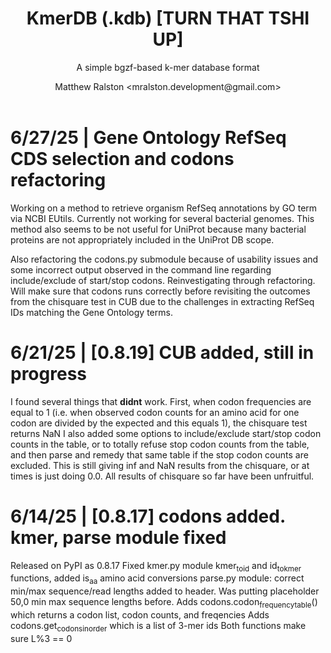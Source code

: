 
#+TITLE: KmerDB (.kdb)  [TURN THAT TSHI UP]
#+SUBTITLE: A simple bgzf-based k-mer database format
#+AUTHOR: Matthew Ralston <mralston.development@gmail.com>

# .kdb files should be debrujin graph databases
# The final prototype would be .bgzf format from biopython


* 6/27/25 | Gene Ontology RefSeq CDS selection and codons refactoring
Working on a method to retrieve organism RefSeq annotations by GO term via NCBI EUtils. Currently not working for several bacterial genomes.
This method also seems to be not useful for UniProt because many bacterial proteins are not appropriately included in the UniProt DB scope.

Also refactoring the codons.py submodule because of usability issues and some incorrect output observed in the command line regarding include/exclude of start/stop codons.
Reinvestigating through refactoring. Will make sure that codons runs correctly before revisiting the outcomes from the chisquare test in CUB due to the challenges in extracting RefSeq IDs matching the Gene Ontology terms.

* 6/21/25 | [0.8.19] CUB added, still in progress

I found several things that *didnt* work. First, when codon frequencies are equal to 1 (i.e. when observed codon counts for an amino acid for one codon are divided by the expected and this equals 1), the chisquare test returns NaN
I also added some options to include/exclude start/stop codon counts in the table, or to totally refuse stop codon counts from the table, and then parse and remedy that same table if the stop codon counts are excluded.
This is still giving inf and NaN results from the chisquare, or at times is just doing 0.0. All results of chisquare so far have been unfruitful.

* 6/14/25 | [0.8.17] codons added. kmer, parse module fixed
Released on PyPI as 0.8.17
Fixed kmer.py module kmer_to_id and id_to_kmer functions, added is_aa amino acid conversions
parse.py module: correct min/max sequence/read lengths added to header. Was putting placeholder 50,0 min max sequence lengths before.
Adds codons.codon_frequency_table() which returns a codon list, codon counts, and freqencies
Adds codons.get_codons_in_order which is a list of 3-mer ids
Both functions make sure L%3 == 0

